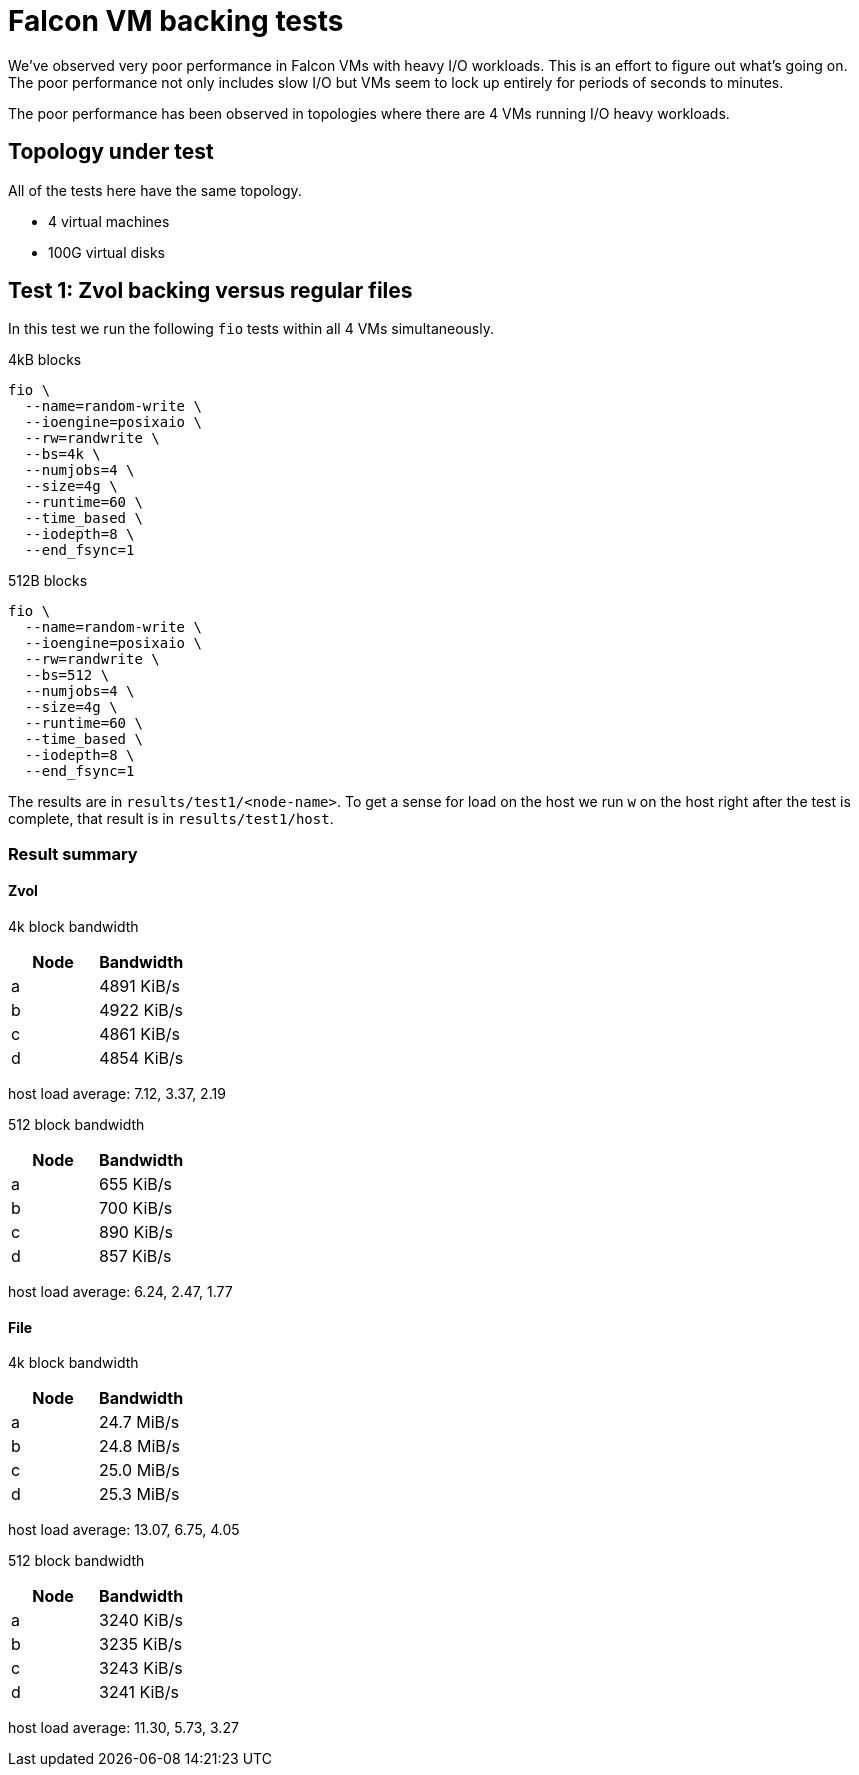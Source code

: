 = Falcon VM backing tests

We've observed very poor performance in Falcon VMs with heavy I/O workloads.
This is an effort to figure out what's going on. The poor performance not only
includes slow I/O but VMs seem to lock up entirely for periods of seconds to
minutes.

The poor performance has been observed in topologies where there are 4 VMs
running I/O heavy workloads.

== Topology under test

All of the tests here have the same topology.

- 4 virtual machines
- 100G virtual disks

== Test 1: Zvol backing versus regular files

In this test we run the following `fio` tests within all 4 VMs simultaneously.

4kB blocks

----
fio \
  --name=random-write \
  --ioengine=posixaio \
  --rw=randwrite \
  --bs=4k \
  --numjobs=4 \
  --size=4g \
  --runtime=60 \
  --time_based \
  --iodepth=8 \
  --end_fsync=1
----

512B blocks

----
fio \
  --name=random-write \
  --ioengine=posixaio \
  --rw=randwrite \
  --bs=512 \
  --numjobs=4 \
  --size=4g \
  --runtime=60 \
  --time_based \
  --iodepth=8 \
  --end_fsync=1
----

The results are in `results/test1/<node-name>`. To get a sense for load on the
host we run `w` on the host right after the test is complete, that result is in
`results/test1/host`.

=== Result summary

==== Zvol

4k block bandwidth

[cols="1,1"]
|===
|Node | Bandwidth

|a
|4891 KiB/s

|b
|4922 KiB/s

|c
|4861 KiB/s

|d
| 4854 KiB/s
|===

host load average: 7.12, 3.37, 2.19

512 block bandwidth 

[cols="1,1"]
|===
|Node | Bandwidth

|a
|655 KiB/s

|b
|700 KiB/s

|c
|890 KiB/s

|d
|857 KiB/s
|===

host load average: 6.24, 2.47, 1.77

==== File

4k block bandwidth

[cols="1,1"]
|===
|Node | Bandwidth

|a
|24.7 MiB/s

|b
|24.8 MiB/s

|c
|25.0 MiB/s

|d
|25.3 MiB/s
|===

host load average: 13.07, 6.75, 4.05

512 block bandwidth 

[cols="1,1"]
|===
|Node | Bandwidth

|a
|3240 KiB/s

|b
|3235 KiB/s

|c
|3243 KiB/s

|d
|3241 KiB/s
|===

host load average: 11.30, 5.73, 3.27
